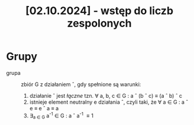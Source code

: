 :PROPERTIES:
:ID:       b58a258d-b39e-4cfe-85d6-68f15eec2d94
:END:
#+title: [02.10.2024] - wstęp do liczb zespolonych







* Grupy

- grupa ::
  zbiór G z działaniem \circ, gdy spełnione są warunki:

  1. działanie \circ jest /łączne/ tzn. \forall a, b, c ∈ G : a \circ (b \circ c) \equiv (a \circ b) \circ c
  2. istnieje element neutralny e działania \circ, czyli taki, że \forall a ∈ G : a \circ e \equiv e \circ a \equiv a 
  3. \exists_{a \in G} a^{-1} \in G : a \circ a^{-1} \equiv 1

\begin{equation}
\left[ \frac{t^{2}}{2} \right]
\end{equation}
